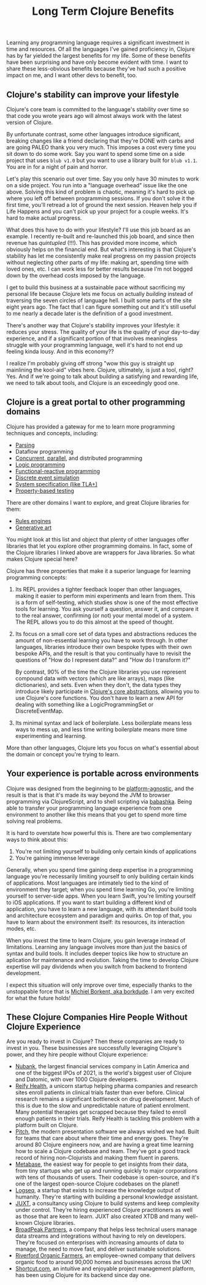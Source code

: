 #+TITLE: Long Term Clojure Benefits

Learning any programming language requires a significant investment in time and resources. Of all the languages I've gained proficiency in, Clojure has by far yielded the largest benefits for my life. Some of these benefits have been surprising and have only become evident with time. I want to share these less-obvious benefits because they've had such a positive impact on me, and I want other devs to benefit, too.

** Clojure's stability can improve your lifestyle

Clojure's core team is committed to the language's stability over time so that code you wrote years ago will almost always work with the latest version of Clojure.

By unfortunate contrast, some other languages introduce significant, breaking changes like a friend declaring that they're DONE with carbs and are going PALEO thank you very much. This imposes a cost every time you sit down to do some work. Say you want to spend some time on a side project that uses ~blub v1.0~ but you want to use a library built for ~blub v1.1~. You are in for a night of pain and horror.

Let's play this scenario out over time. Say you only have 30 minutes to work on a side project. You run into a "language overhead" issue like the one above. Solving this kind of problem is chaotic, meaning it's hard to pick up where you left off between programming sessions. If you don't solve it the first time, you'll retread a lot of ground the next session. Heaven help you if Life Happens and you can't pick up your project for a couple weeks. It's hard to make actual progress.

What does this have to do with your lifestyle? I'll use this job board as an example. I recently re-built and re-launched this job board, and since then revenue has /quintupled/ (!!!). This has provided more income, which obviously helps on the financial end. But what's interesting is that Clojure's stability has let me consistently make real progress on my passion projects without neglecting other parts of my life: making art, spending time with loved ones, etc. I can work less for better results because I'm not bogged down by the overhead costs imposed by the language.

I get to build this business at a sustainable pace without sacrificing my personal life because Clojure lets me focus on actually /building/ instead of traversing the seven circles of language hell. I built some parts of the site eight years ago. The fact that I can figure something out and it's still useful to me nearly a decade later is the definition of a good investment.

There's another way that Clojure's stability improves your lifestyle: it reduces your stress. The quality of your life is the quality of your day-to-day experience, and if a significant portion of that involves meaningless struggle with your programming language, well it's hard to not end up feeling kinda lousy. And in this economy??

I realize I'm probably giving off strong "wow this guy is straight up mainlining the kool-aid" vibes here. Clojure, ultimately, is just a tool, right? Yes. And if we're going to talk about building a satisfying and rewarding life, we need to talk about tools, and Clojure is an exceedingly good one.

** Clojure is a great portal to other programming domains

Clojure has provided a gateway for me to learn more programming techniques and concepts, including:

- [[https://github.com/Engelberg/instaparse][Parsing]]
- Dataflow programming
- [[https://www.braveclojure.com/concurrency/][Concurrent, parallel]], and distributed programming
- [[https://github.com/clojure/core.logic][Logic programming]]
- [[https://github.com/day8/re-frame][Functional-reactive programming]]
- [[https://github.com/helins/dsim.cljc][Discrete event simulation]]
- [[https://github.com/pfeodrippe/recife][System specification (like TLA+)]]
- [[https://github.com/clojure/test.check][Property-based testing]]

There are other domains I want to explore, and great Clojure libraries for them:

- [[https://github.com/oakes/odoyle-rules][Rules engines]]
- [[https://github.com/quil/quil][Generative art]]

You might look at this list and object that plenty of other languages offer libraries that let you explore other programming domains. In fact, some of the Clojure libraries I linked above are wrappers for Java libraries. So what makes Clojure special here?

Clojure has three properties that make it a superior language for learning programming concepts:

1. Its REPL provides a tighter feedback looper than other languages, making it easier to perform mini experiments and learn from them. This is a form of self-testing, which studies show is one of the most effective tools for learning. You ask yourself a question, answer it, and compare it to the real answer, confirming (or not) your mental model of a system. The REPL allows you to do this almost at the speed of thought.
2. Its focus on a small core set of data types and abstractions reduces the amount of non-essential learning you have to work through. In other languages, libraries introduce their own bespoke types with their own bespoke APIs, and the result is that you continually have to revisit the questions of "How do I represent data?" and "How do I transform it?"

   By contrast, 90% of the time the Clojure libraries you use represent compound data with vectors (which are like arrays), maps (like dictionaries), and sets. Even when they don't, the data types they introduce likely participate in [[https://www.braveclojure.com/core-functions-in-depth/][Clojure's core abstractions]], allowing you to use Clojure's core functions. You don't have to learn a new API for dealing with something like a LogicProgrammingSet or DiscreteEventMap.
3. Its minimal syntax and lack of boilerplate. Less boilerplate means less ways to mess up, and less time writing boilerplate means more time experimenting and learning.

More than other languages, Clojure lets you focus on what's essential about the domain or concept you're trying to learn.

** Your experience is portable across environments

Clojure was designed from the beginning to be [[https://clojure.org/about/rationale#_languages_and_platforms][platform-agnostic]], and the result is that is that it's made its way beyond the JVM to browser programming via ClojureScript, and to shell scripting via [[https://github.com/babashka/babashka][babashka]]. Being able to transfer your programming language experience from one environment to another like this means that you get to spend more time solving real problems.

It is hard to overstate how powerful this is. There are two complementary ways to think about this:

1. You're not limiting yourself to building only certain kinds of applications
2. You're gaining immense leverage

Generally, when you spend time gaining deep expertise in a programming language you're necessarily limiting yourself to only building certain kinds of applications. Most languages are intimately tied to the kind of environment they target; when you spend time learning Go, you're limiting yourself to server-side apps. When you learn Swift, you're limiting yourself to iOS applications. If you want to start building a different kind of application, you have to learn a new language, with its attendant build tools and architecture ecosystem and paradigm and quirks. On top of that, you have to learn about the environment itself: its resources, its interaction modes, etc.

When you invest the time to learn Clojure, you gain leverage instead of limitations. Learning any language involves more than just the basics of syntax and build tools. It includes deeper topics like how to structure an aplication for maintenance and evolution. Taking the time to develop Clojure expertise will pay dividends when you switch from backend to frontend development.

I expect this situation will only improve over time, especially thanks to the unstoppable force that is [[https://github.com/sponsors/borkdude][Michiel Borkent, aka borkdude]]. I am very excited for what the future holds!


** These Clojure Companies Hire People Without Clojure Experience

Are you ready to invest in Clojure? Then these companies are ready to invest in you. These businesses are successfully leveraging Clojure's power, and they hire people without Clojure experience:

- [[https://jobs.braveclojure.com/company/nubank][Nubank]], the largest financial services company in Latin America and one of the biggest IPOs of 2021, is the world's biggest user of Clojure and Datomic, with over 1000 Clojure developers.
- [[https://jobs.braveclojure.com/company/reify-health][Reify Health]], a unicorn startup helping pharma companies and research sites enroll patients in clinical trials faster than ever before. Clinical research remains a significant bottleneck on drug development. Much of this is due to the slow and unpredictable nature of patient enrolment. Many potential therapies get scrapped because they failed to enroll enough patients in their trials.  Reify Health is tackling this problem with a platform built on Clojure.
- [[https://jobs.braveclojure.com/company/pitch][Pitch]], the modern presentation software we always wished we had. Built for teams that care about where their time and energy goes. They're around 80 Clojure engineers now, and are having a great time learning how to scale a Clojure codebase and team. They've got a good track record of hiring non-Clojurists and making them fluent in parens.
- [[https://jobs.braveclojure.com/company/metabase][Metabase]], the easiest way for people to get insights from their data, from tiny startups who get up and running quickly to major corporations with tens of thousands of users. Their codebase is open-source, and it's one of the largest open-source Clojure codebases on the planet!
- [[https://jobs.braveclojure.com/company/logseq][Logseq]], a startup that exists to increase the knowledge output of humanity. They're starting with building a personal knowledge assistant.
- [[https://jobs.braveclojure.com/company/juxt-ltd][JUXT]], a consultancy using Clojure to build systems and keep complexity under control. They're hiring experienced Clojure practitioners as well as those that are keen to learn. JUXT also created XTDB and many well-known Clojure libraries.
- [[https://jobs.braveclojure.com/company/broadpeak-partners][BroadPeak Partners]], a company that helps less technical users manage data streams and integrations without having to rely on developers. They're focused on enterprises with increasing amounts of data to manage, the need to move fast, and deliver sustainable solutions.
- [[https://jobs.braveclojure.com/company/riverford-organic-farmers][Riverford Organic Farmers]], an employee-owned company that delivers organic food to around 90,000 homes and businesses across the UK!
- [[https://jobs.braveclojure.com/company/clubhouse-io][Shortcut.com]], an intuitive and enjoyable project management platform, has been using Clojure for its backend since day one.
